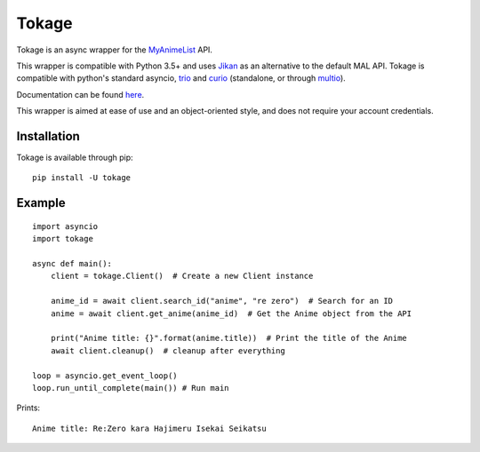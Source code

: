 
Tokage
======

Tokage is an async wrapper for the `MyAnimeList <https://myanimelist.net/>`_ API.

This wrapper is compatible with Python 3.5+ and uses `Jikan <http://jikan.me/>`_ as an alternative to the default MAL API.
Tokage is compatible with python's standard asyncio, `trio <https://github.com/python-trio/trio>`_ and `curio <https://github.com/dabeaz/curio>`_ (standalone, or through `multio <https://github.com/theelous3/multio>`_).

Documentation can be found `here <http://tokage.readthedocs.io/>`_.

This wrapper is aimed at ease of use and an object-oriented style, and does not require your account credentials.

Installation
------------

Tokage is available through pip:
::

    pip install -U tokage


Example
-------

::

    import asyncio
    import tokage

    async def main():
        client = tokage.Client()  # Create a new Client instance

        anime_id = await client.search_id("anime", "re zero")  # Search for an ID
        anime = await client.get_anime(anime_id)  # Get the Anime object from the API

        print("Anime title: {}".format(anime.title))  # Print the title of the Anime
        await client.cleanup()  # cleanup after everything

    loop = asyncio.get_event_loop()
    loop.run_until_complete(main()) # Run main

Prints:
::

    Anime title: Re:Zero kara Hajimeru Isekai Seikatsu

